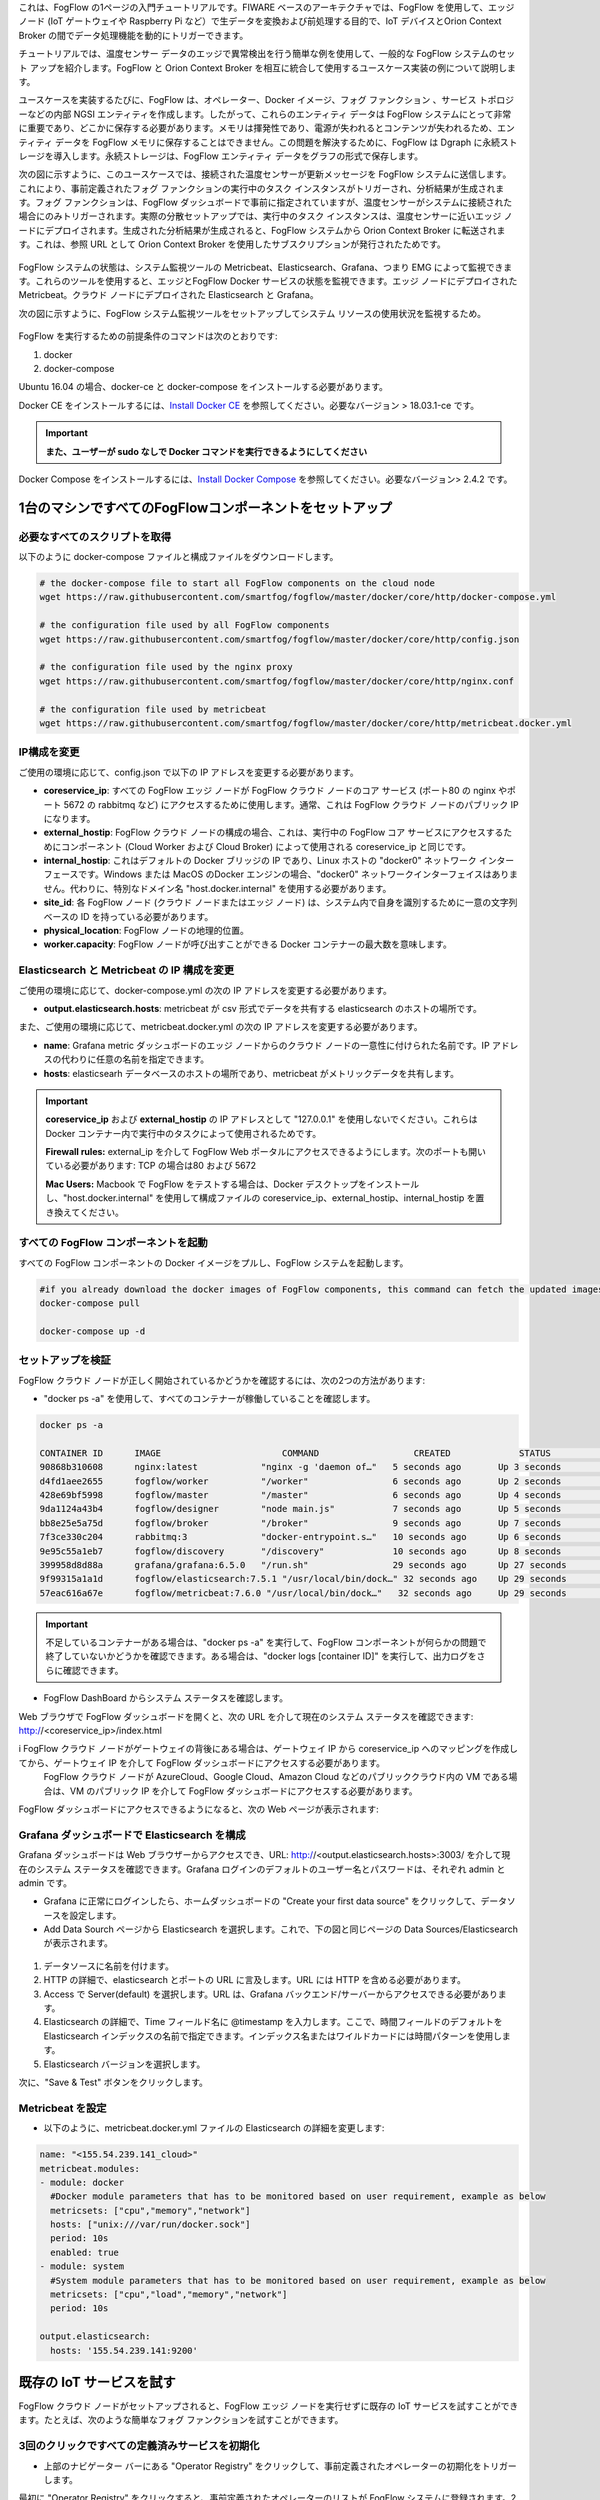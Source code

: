 これは、FogFlow の1ページの入門チュートリアルです。FIWARE ベースのアーキテクチャでは、FogFlow を使用して、エッジ ノード (IoT ゲートウェイや Raspberry Pi など）で生データを変換および前処理する目的で、IoT デバイスとOrion Context Broker の間でデータ処理機能を動的にトリガーできます。

チュートリアルでは、温度センサー データのエッジで異常検出を行う簡単な例を使用して、一般的な FogFlow システムのセット アップを紹介します。FogFlow と Orion Context Broker を相互に統合して使用するユースケース実装の例について説明します。

ユースケースを実装するたびに、FogFlow は、オペレーター、Docker イメージ、フォグ ファンクション 、サービス トポロジーなどの内部 NGSI エンティティを作成します。したがって、これらのエンティティ データは FogFlow システムにとって非常に重要であり、どこかに保存する必要があります。メモリは揮発性であり、電源が失われるとコンテンツが失われるため、エンティティ データを FogFlow メモリに保存することはできません。この問題を解決するために、FogFlow は Dgraph  に永続ストレージを導入します。永続ストレージは、FogFlow エンティティ データをグラフの形式で保存します。


.. _`Dgraph`: https://dgraph.io/docs/get-started/


次の図に示すように、このユースケースでは、接続された温度センサーが更新メッセージを FogFlow システムに送信します。これにより、事前定義されたフォグ ファンクションの実行中のタスク インスタンスがトリガーされ、分析結果が生成されます。フォグ ファンクションは、FogFlow ダッシュボードで事前に指定されていますが、温度センサーがシステムに接続された場合にのみトリガーされます。実際の分散セットアップでは、実行中のタスク インスタンスは、温度センサーに近いエッジ ノードにデプロイされます。生成された分析結果が生成されると、FogFlow システムから Orion Context Broker に転送されます。これは、参照 URL として Orion Context Broker を使用したサブスクリプションが発行されたためです。


.. figure:: ../../en/source/figures/systemview.png


FogFlow システムの状態は、システム監視ツールの Metricbeat、Elasticsearch、Grafana、つまり EMG によって監視できます。これらのツールを使用すると、エッジとFogFlow Docker サービスの状態を監視できます。エッジ ノードにデプロイされた Metricbeat。クラウド ノードにデプロイされた Elasticsearch と Grafana。

次の図に示すように、FogFlow システム監視ツールをセットアップしてシステム リソースの使用状況を監視するため。


.. figure:: ../../en/source/figures/Fogflow_System_Monitoring_Architecture.png


FogFlow を実行するための前提条件のコマンドは次のとおりです:

1. docker

2. docker-compose


Ubuntu 16.04 の場合、docker-ce と docker-compose をインストールする必要があります。


Docker CE をインストールするには、`Install Docker CE`_ を参照してください。必要なバージョン > 18.03.1-ce です。


.. important:: 
	**また、ユーザーが sudo なしで Docker コマンドを実行できるようにしてください**


Docker Compose をインストールするには、`Install Docker Compose`_ を参照してください。必要なバージョン> 2.4.2 です。


.. _`Install Docker CE`: https://www.digitalocean.com/community/tutorials/how-to-install-and-use-docker-on-ubuntu-16-04
.. _`Install Docker Compose`: https://www.digitalocean.com/community/tutorials/how-to-install-docker-compose-on-ubuntu-16-04



1台のマシンですべてのFogFlowコンポーネントをセットアップ
===========================================================


必要なすべてのスクリプトを取得
-------------------------------------------------------------

以下のように docker-compose ファイルと構成ファイルをダウンロードします。

.. code-block:: console    

	# the docker-compose file to start all FogFlow components on the cloud node
	wget https://raw.githubusercontent.com/smartfog/fogflow/master/docker/core/http/docker-compose.yml

	# the configuration file used by all FogFlow components
	wget https://raw.githubusercontent.com/smartfog/fogflow/master/docker/core/http/config.json

	# the configuration file used by the nginx proxy
	wget https://raw.githubusercontent.com/smartfog/fogflow/master/docker/core/http/nginx.conf

        # the configuration file used by metricbeat
        wget https://raw.githubusercontent.com/smartfog/fogflow/master/docker/core/http/metricbeat.docker.yml
	
	
IP構成を変更
-------------------------------------------------------------

ご使用の環境に応じて、config.json で以下の IP アドレスを変更する必要があります。

- **coreservice_ip**: すべての FogFlow エッジ ノードが FogFlow クラウド ノードのコア サービス (ポート80 の nginx やポート 5672 の rabbitmq など) にアクセスするために使用します。通常、これは FogFlow クラウド ノードのパブリック IP になります。

- **external_hostip**: FogFlow クラウド ノードの構成の場合、これは、実行中の FogFlow コア サービスにアクセスするためにコンポーネント (Cloud Worker および Cloud Broker) によって使用される coreservice_ip と同じです。

- **internal_hostip**: これはデフォルトの Docker ブリッジの IP であり、Linux ホストの "docker0" ネットワーク インターフェースです。Windows または MacOS のDocker エンジンの場合、"docker0" ネットワークインターフェイスはありません。代わりに、特別なドメイン名 "host.docker.internal" を使用する必要があります。

- **site_id**: 各 FogFlow ノード (クラウド ノードまたはエッジ ノード) は、システム内で自身を識別するために一意の文字列ベースの ID を持っている必要があります。

- **physical_location**: FogFlow ノードの地理的位置。

- **worker.capacity**: FogFlow ノードが呼び出すことができる Docker コンテナーの最大数を意味します。


Elasticsearch と Metricbeat の IP 構成を変更
---------------------------------------------------------------------------

ご使用の環境に応じて、docker-compose.yml の次の IP アドレスを変更する必要があります。

- **output.elasticsearch.hosts**: metricbeat が csv 形式でデータを共有する elasticsearch のホストの場所です。

また、ご使用の環境に応じて、metricbeat.docker.yml の次の IP アドレスを変更する必要があります。

- **name**: Grafana metric ダッシュボードのエッジ ノードからのクラウド ノードの一意性に付けられた名前です。IP アドレスの代わりに任意の名前を指定できます。

- **hosts**: elasticsearh データベースのホストの場所であり、metricbeat がメトリックデータを共有します。


.. important:: 

        **coreservice_ip** および **external_hostip** の IP アドレスとして "127.0.0.1" を使用しないでください。これらは Docker コンテナー内で実行中のタスクによって使用されるためです。
	
	**Firewall rules:** external_ip を介して FogFlow Web ポータルにアクセスできるようにします。次のポートも開いている必要があります: TCP の場合は80 および 5672

	**Mac Users:** Macbook で FogFlow をテストする場合は、Docker デスクトップをインストールし、"host.docker.internal" を使用して構成ファイルの coreservice_ip、external_hostip、internal_hostip を置き換えてください。



すべての FogFlow コンポーネントを起動
-------------------------------------------------------------


すべての FogFlow コンポーネントの Docker イメージをプルし、FogFlow システムを起動します。


.. code-block:: console    

	#if you already download the docker images of FogFlow components, this command can fetch the updated images
	docker-compose pull  

	docker-compose up -d


セットアップを検証
-------------------------------------------------------------


FogFlow クラウド ノードが正しく開始されているかどうかを確認するには、次の2つの方法があります:


- "docker ps -a" を使用して、すべてのコンテナーが稼働していることを確認します。


.. code-block:: console    

	docker ps -a
	
	CONTAINER ID      IMAGE                       COMMAND                  CREATED             STATUS              PORTS                                                 NAMES
	90868b310608      nginx:latest            "nginx -g 'daemon of…"   5 seconds ago       Up 3 seconds        0.0.0.0:80->80/tcp                                       fogflow_nginx_1
	d4fd1aee2655      fogflow/worker          "/worker"                6 seconds ago       Up 2 seconds                                                                 fogflow_cloud_worker_1
	428e69bf5998      fogflow/master          "/master"                6 seconds ago       Up 4 seconds        0.0.0.0:1060->1060/tcp                               fogflow_master_1
	9da1124a43b4      fogflow/designer        "node main.js"           7 seconds ago       Up 5 seconds        0.0.0.0:1030->1030/tcp, 0.0.0.0:8080->8080/tcp       fogflow_designer_1
	bb8e25e5a75d      fogflow/broker          "/broker"                9 seconds ago       Up 7 seconds        0.0.0.0:8070->8070/tcp                               fogflow_cloud_broker_1
	7f3ce330c204      rabbitmq:3              "docker-entrypoint.s…"   10 seconds ago      Up 6 seconds        4369/tcp, 5671/tcp, 25672/tcp, 0.0.0.0:5672->5672/tcp     fogflow_rabbitmq_1
	9e95c55a1eb7      fogflow/discovery       "/discovery"             10 seconds ago      Up 8 seconds        0.0.0.0:8090->8090/tcp                               fogflow_discovery_1
        399958d8d88a      grafana/grafana:6.5.0   "/run.sh"                29 seconds ago      Up 27 seconds       0.0.0.0:3003->3000/tcp                               fogflow_grafana_1
        9f99315a1a1d      fogflow/elasticsearch:7.5.1 "/usr/local/bin/dock…" 32 seconds ago    Up 29 seconds       0.0.0.0:9200->9200/tcp, 0.0.0.0:9300->9300/tcp       fogflow_elasticsearch_1
        57eac616a67e      fogflow/metricbeat:7.6.0 "/usr/local/bin/dock…"   32 seconds ago     Up 29 seconds                                                                  fogflow_metricbeat_1


.. important:: 

        不足しているコンテナーがある場合は、"docker ps -a" を実行して、FogFlow コンポーネントが何らかの問題で終了していないかどうかを確認できます。ある場合は、"docker logs [container ID]" を実行して、出力ログをさらに確認できます。


- FogFlow DashBoard からシステム ステータスを確認します。

Web ブラウザで FogFlow ダッシュボードを開くと、次の URL を介して現在のシステム ステータスを確認できます: http://<coreservice_ip>/index.html


.. important:: 

i       FogFlow クラウド ノードがゲートウェイの背後にある場合は、ゲートウェイ IP から coreservice_ip へのマッピングを作成してから、ゲートウェイ IP を介して FogFlow ダッシュボードにアクセスする必要があります。
        FogFlow クラウド ノードが AzureCloud、Google Cloud、Amazon Cloud などのパブリッククラウド内の VM である場合は、VM のパブリック IP を介して FogFlow ダッシュボードにアクセスする必要があります。
	

FogFlow ダッシュボードにアクセスできるようになると、次の Web ページが表示されます:


.. figure:: ../../en/source/figures/dashboard.png



Grafana ダッシュボードで Elasticsearch を構成
-------------------------------------------------------------

Grafana ダッシュボードは Web ブラウザーからアクセスでき、URL: http://<output.elasticsearch.hosts>:3003/ を介して現在のシステム ステータスを確認できます。Grafana ログインのデフォルトのユーザー名とパスワードは、それぞれ admin と admin です。


- Grafana に正常にログインしたら、ホームダッシュボードの "Create your first data source" をクリックして、データソースを設定します。

- Add Data Sourch ページから Elasticsearch を選択します。これで、下の図と同じページの Data Sources/Elasticsearch が表示されます。


.. figure:: ../../en/source/figures/Elastic_config.png


1. データソースに名前を付けます。
2. HTTP の詳細で、elasticsearch とポートの URL に言及します。URL には HTTP を含める必要があります。
3. Access で Server(default) を選択します。URL は、Grafana バックエンド/サーバーからアクセスできる必要があります。
4. Elasticsearch の詳細で、Time フィールド名に @timestamp を入力します。ここで、時間フィールドのデフォルトを Elasticsearch インデックスの名前で指定できます。インデックス名またはワイルドカードには時間パターンを使用します。
5. Elasticsearch バージョンを選択します。

次に、"Save & Test" ボタンをクリックします。


Metricbeat を設定
---------------------------------------------


- 以下のように、metricbeat.docker.yml ファイルの Elasticsearch の詳細を変更します:


.. code-block:: json

        name: "<155.54.239.141_cloud>"
        metricbeat.modules:
        - module: docker
          #Docker module parameters that has to be monitored based on user requirement, example as below
          metricsets: ["cpu","memory","network"]
          hosts: ["unix:///var/run/docker.sock"]
          period: 10s
          enabled: true
        - module: system
          #System module parameters that has to be monitored based on user requirement, example as below
          metricsets: ["cpu","load","memory","network"]
          period: 10s

        output.elasticsearch:
          hosts: '155.54.239.141:9200'
	  

既存の IoT サービスを試す
===========================================================

FogFlow クラウド ノードがセットアップされると、FogFlow エッジ ノードを実行せずに既存の IoT サービスを試すことができます。たとえば、次のような簡単なフォグ ファンクションを試すことができます。


3回のクリックですべての定義済みサービスを初期化
-------------------------------------------------------------

- 上部のナビゲーター バーにある "Operator Registry" をクリックして、事前定義されたオペレーターの初期化をトリガーします。

最初に "Operator Registry" をクリックすると、事前定義されたオペレーターのリストが FogFlow システムに登録されます。2回クリックすると、次の図に示すように、更新されたリストが表示されます。


.. figure:: ../../en/source/figures/operator-list.png


- 上部のナビゲーター バーで "Service Topology" をクリックして、事前定義されたサービス トポロジーの初期化をトリガーします。

最初に "Service Topology" をクリックすると、事前定義されたトポロジーのリストが FogFlow システムに登録されます。2回クリックすると、次の図に示すように、更新されたリストが表示されます。


.. figure:: ../../en/source/figures/topology-list.png


- 上部のナビゲーターバーの "Fog Function" をクリックして、事前定義されたフォグ ファンクションの初期化をトリガーします。

最初に "Fog Function" をクリックすると、事前定義されたファンクションのリストが FogFlow システムに登録されます。2回クリックすると、次の図に示すように、更新されたリストが表示されます。


.. figure:: ../../en/source/figures/function-list.png


IoT デバイスをシミュレートしてフォグ ファンクションをトリガー
-------------------------------------------------------------

フォグファンクションをトリガーする方法は2つあります:

**1. FogFlow ダッシュボードを介して “Temperature” センサーエンティティを作成**

デバイス登録ページからデバイス エンティティを登録できます: "System Status" -> "Device" -> "Add"。次に、次の要素を入力して "Temperature" センサー エンティティを作成できます:

- **Device ID:** 一意のエンティティIDを指定します。
- **Device Type:** エンティティ タイプとして “Temperature” を使用します。
- **Location:** マップ上の場所 (location) を選択します。
 

.. figure:: ../../en/source/figures/device-registration.png

**2. NGSI エンティティの更新を送信して、“Temperature” センサーエンティティを作成**
 
エンティティの更新のために FogFlow Broker に curl リクエストを送信します:

.. code-block:: console    

	
	curl -iX POST \
		  'http://coreservice_ip/ngsi10/updateContext' \
		  -H 'Content-Type: application/json' \
		  -d '
		{
		    "contextElements": [
		        {
		            "entityId": {
		                "id": "Device.Temp001",
		                "type": "Temperature",
		                "isPattern": false
		                },
		            "attributes": [
		                    {
		                    "name": "temperature",
		                    "type": "float",
		                    "value": 73
		                    },
		                    {
		                    "name": "pressure",
		                    "type": "float",
		                    "value": 44
		                    }
		                ],
		            "domainMetadata": [
		                    {
		                    "name": "location",
		                    "type": "point",
		                    "value": {
		                    "latitude": -33.1,
		                    "longitude": -1.1
		                    }}
		                ]
		        }
		    ],
		    "updateAction": "UPDATE"
		}'


フォグ ファンクションがトリガーされているかどうかを確認
-------------------------------------------------------------

システム管理 (System Management) の "Task" の下にタスクが作成されているかどうかを確認します。

.. figure:: ../../en/source/figures/fog-function-task-running.png

システム管理の "Stream" の下にストリームが作成されているかどうかを確認します。

.. figure:: ../../en/source/figures/fog-function-streams.png



FogFlow を OrionBroker と統合
======================================


Orion を起動
-------------------------------------------------------------

Orion のドキュメントに従って、Orion Context Broker インスタンスをここからセットアップできます: `Installing Orion`.

.. _`Installing Orion`: https://fiware-orion.readthedocs.io/en/master/admin/install/index.html


以下のコマンドを使用して、Docker で Orion をセットアップすることもできます (docker はこの方法で必要です) 注意: Orion コンテナーは MongoDB データベースに依存しています。

**前提条件:** Docker がインストールされている必要があります。

最初に、以下のコマンドを使用して MongoDB コンテナーを起動します:

.. code-block:: console    

	sudo docker run --name mongodb -d mongo:3.4


そして、このコマンドで Orion を実行します。

.. code-block:: console    

	sudo docker run -d --name orion1 --link mongodb:mongodb -p 1026:1026 fiware/orion -dbhost mongodb


すべてが動作することを確認します。

.. code-block:: console    

	curl http://<Orion IP>:1026/version

注意: パブリック アクセスのためにファイアウォールのポート 1026 を許可します。



サブスクリプションを発行して、生成された結果を Orion Context Broker に転送
----------------------------------------------------------------------------------

次の curl リクエストを使用して、FogFlow Broker を FIWARE Orion にサブスクライブします:

.. code-block:: console    

	curl -iX POST \
	  'http://coreservice_ip/ngsi10/subscribeContext' \
	  -H 'Content-Type: application/json'  \
	  -H 'Destination: orion-broker'  \
	  -d '
	{
	  "entities": [
	    {
	      "id": ".*",
	      "type": "Result",
	      "isPattern": true
	    }
	  ],
	  "reference": "http://<Orion IP>:1026/v2/op/notify"
	}'


このサブスクリプション リクエストは制限や属性を使用せず、エンティティ タイプに基づく一般的なサブスクリプション リクエストであることに注意してください。


Orion Context Broker から結果をクエリ
-------------------------------------------------------------

ブラウザで次の URL にアクセスし、目的のコンテキスト エンティティを検索します:

.. code-block:: console    

	curl http://<Orion IP>:1026/v2/entities/
